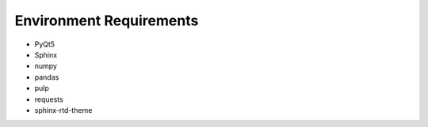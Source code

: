 Environment Requirements
===========================

* PyQt5
* Sphinx
* numpy
* pandas
* pulp
* requests
* sphinx-rtd-theme